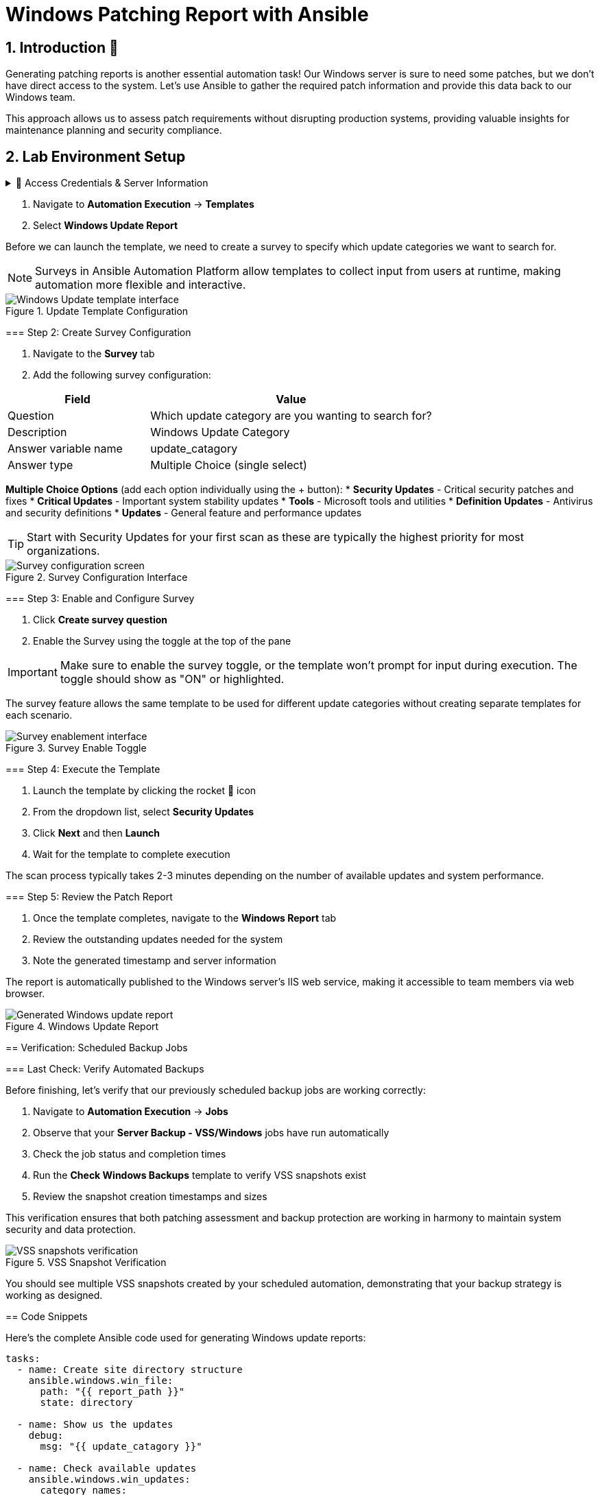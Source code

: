 = Windows Patching Report with Ansible
:toc:
:toc-placement: preamble
:icons: font
:numbered:

== Introduction 🔧

Generating patching reports is another essential automation task! Our Windows server is sure to need some patches, but we don't have direct access to the system. Let's use Ansible to gather the required patch information and provide this data back to our Windows team.

This approach allows us to assess patch requirements without disrupting production systems, providing valuable insights for maintenance planning and security compliance.

== Lab Environment Setup

[%collapsible]
.🔐 Access Credentials & Server Information
====
=== Credentials
Use these credentials to access your Ansible Automation Platform:

[cols="1,1", options="header"]
|===
| Username | Password
| admin    | ansible123!
|===

[%collapsible]
== Lab Exercise 01: Creating Windows Update Reports

=== Overview
We'll gather all the patch details and create a comprehensive report using Jinja templates. The report will even be published as a web page on our Windows host for easy access by the Windows team.

This automated approach provides several key benefits:
* **Non-Disruptive Assessment** - Scan systems without affecting operations
* **Comprehensive Reporting** - Detailed patch information with severity levels
* **Web-Based Access** - Easy sharing with stakeholders via browser
* **Automated Scheduling** - Regular assessments without manual intervention

=== Step 1: Access the Windows Update Template

.📋 Detailed Instructions
====
. Navigate to *Automation Execution* → *Templates*
. Select *Windows Update Report*

Before we can launch the template, we need to create a survey to specify which update categories we want to search for.

NOTE: Surveys in Ansible Automation Platform allow templates to collect input from users at runtime, making automation more flexible and interactive.
====

.Update Template Configuration
image::update-template.png[Windows Update template interface]

=== Step 2: Create Survey Configuration

.📋 Detailed Instructions
====
. Navigate to the *Survey* tab
. Add the following survey configuration:

[cols="1,2", options="header"]
|===
| Field | Value
| Question | Which update category are you wanting to search for?
| Description | Windows Update Category
| Answer variable name | update_catagory
| Answer type | Multiple Choice (single select)
|===

**Multiple Choice Options** (add each option individually using the + button):
* **Security Updates** - Critical security patches and fixes
* **Critical Updates** - Important system stability updates  
* **Tools** - Microsoft tools and utilities
* **Definition Updates** - Antivirus and security definitions
* **Updates** - General feature and performance updates

TIP: Start with Security Updates for your first scan as these are typically the highest priority for most organizations.
====

.Survey Configuration Interface
image::survey.png[Survey configuration screen]

=== Step 3: Enable and Configure Survey

.📋 Detailed Instructions
====
. Click *Create survey question*
. Enable the Survey using the toggle at the top of the pane

IMPORTANT: Make sure to enable the survey toggle, or the template won't prompt for input during execution. The toggle should show as "ON" or highlighted.

The survey feature allows the same template to be used for different update categories without creating separate templates for each scenario.
====

.Survey Enable Toggle
image::survey-enable.png[Survey enablement interface]

=== Step 4: Execute the Template

.📋 Detailed Instructions
====
. Launch the template by clicking the rocket 🚀 icon
. From the dropdown list, select *Security Updates*
. Click *Next* and then *Launch*
. Wait for the template to complete execution

The scan process typically takes 2-3 minutes depending on the number of available updates and system performance.
====

=== Step 5: Review the Patch Report

.📋 Detailed Instructions
====
. Once the template completes, navigate to the *Windows Report* tab
. Review the outstanding updates needed for the system
. Note the generated timestamp and server information

The report is automatically published to the Windows server's IIS web service, making it accessible to team members via web browser.
====

.Windows Update Report
image::update-report.png[Generated Windows update report]

== Verification: Scheduled Backup Jobs

=== Last Check: Verify Automated Backups

Before finishing, let's verify that our previously scheduled backup jobs are working correctly:

[%collapsible]
.📋 Detailed Instructions
====
. Navigate to *Automation Execution* → *Jobs*
. Observe that your *Server Backup - VSS/Windows* jobs have run automatically
. Check the job status and completion times
. Run the *Check Windows Backups* template to verify VSS snapshots exist
. Review the snapshot creation timestamps and sizes

This verification ensures that both patching assessment and backup protection are working in harmony to maintain system security and data protection.
====

.VSS Snapshot Verification
image::vss-snaps.png[VSS snapshots verification]

You should see multiple VSS snapshots created by your scheduled automation, demonstrating that your backup strategy is working as designed.

== Code Snippets

[%collapsible]
.💻 Windows Update Report Generation
====
Here's the complete Ansible code used for generating Windows update reports:

[source,yaml]
----
tasks:
  - name: Create site directory structure
    ansible.windows.win_file:
      path: "{{ report_path }}"
      state: directory

  - name: Show us the updates
    debug:
      msg: "{{ update_catagory }}"

  - name: Check available updates
    ansible.windows.win_updates:
      category_names:
        - "{{ update_catagory | default(omit) }}"
      state: searched
    register: update_result

  - name: Generate HTML report
    ansible.windows.win_template:
      src: templates/win_patch_report.html.j2
      dest: C:\inetpub\wwwroot\index.html
      force: true
    notify: restart_iis
    vars:
      updates: "{{ update_result.updates }}"

handlers:
  - name: restart_iis
    ansible.windows.win_service:
      name: W3Svc
      state: restarted
      start_mode: auto
----

**🎉 Outstanding Achievement!** You've successfully mastered essential Ansible automation skills for Windows patch management, infrastructure reporting, and operational excellence. These comprehensive skills provide a solid foundation for advanced automation scenarios and position you as a valuable contributor to your organization's automation journey.
